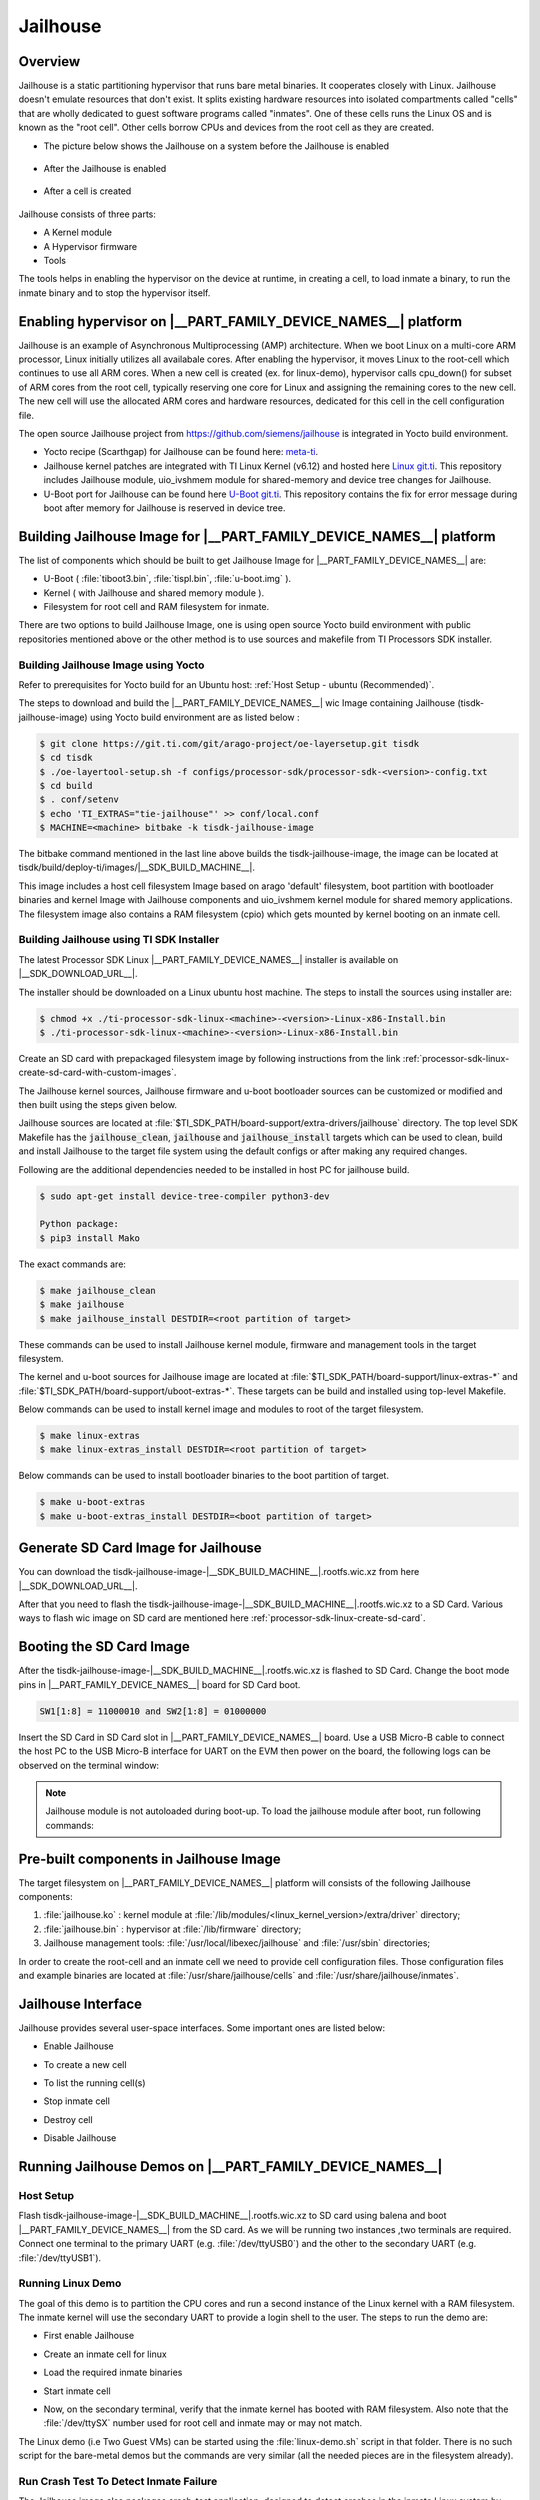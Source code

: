 #########
Jailhouse
#########

********
Overview
********

Jailhouse is a static partitioning hypervisor that runs bare metal binaries. It
cooperates closely with Linux. Jailhouse doesn't emulate resources that don't
exist. It splits existing hardware resources into isolated compartments called
"cells" that are wholly dedicated to guest software programs called "inmates".
One of these cells runs the Linux OS and is known as the "root cell". Other cells
borrow CPUs and devices from the root cell as they are created.

* The picture below shows the Jailhouse on a system before the Jailhouse is enabled

.. figure:: ./images/arch_native.png

* After the Jailhouse is enabled

.. figure:: ./images/enable_jailhouse.png

* After a cell is created

.. figure:: ./images/root_inmate_new.png

Jailhouse consists of three parts:

- A Kernel module
- A Hypervisor firmware
- Tools

The tools helps in enabling the hypervisor on the device at runtime, in creating a cell, to load inmate a binary,
to run the inmate binary and to stop the hypervisor itself.

**************************************************************
Enabling hypervisor on |__PART_FAMILY_DEVICE_NAMES__| platform
**************************************************************

Jailhouse is an example of Asynchronous Multiprocessing (AMP) architecture.
When we boot Linux on a multi-core ARM processor, Linux initially utilizes
all availabale cores. After enabling the hypervisor, it moves Linux to the
root-cell which continues to use all ARM cores.
When a new cell is created (ex. for linux-demo), hypervisor calls cpu_down()
for subset of ARM cores from the root cell, typically reserving one core for
Linux and assigning the remaining cores to the new cell. The new cell will use
the allocated ARM cores and hardware resources, dedicated for this cell in the
cell configuration file.

The open source Jailhouse project from https://github.com/siemens/jailhouse is integrated in Yocto build environment.

- Yocto recipe (Scarthgap) for Jailhouse can be found here: `meta-ti <https://git.ti.com/cgit/arago-project/meta-ti/tree/meta-ti-extras/recipes-ti/jailhouse?h=scarthgap>`__.

- Jailhouse kernel patches are integrated with TI Linux Kernel (v6.12) and hosted here `Linux git.ti <https://git.ti.com/cgit/processor-sdk/linux/>`__. This repository includes Jailhouse module,
  uio_ivshmem module for shared-memory and device tree changes for Jailhouse.

- U-Boot port for Jailhouse can be found here `U-Boot git.ti <https://git.ti.com/cgit/processor-sdk/u-boot/>`__. This repository contains the fix for error
  message during boot after memory for Jailhouse is reserved in device tree.

********************************************************************
Building Jailhouse Image for |__PART_FAMILY_DEVICE_NAMES__| platform
********************************************************************

The list of components which should be built to get Jailhouse Image for |__PART_FAMILY_DEVICE_NAMES__| are:

* U-Boot ( :file:`tiboot3.bin`, :file:`tispl.bin`, :file:`u-boot.img` ).
* Kernel ( with Jailhouse and shared memory module ).
* Filesystem for root cell and RAM filesystem for inmate.

There are two options to build Jailhouse Image, one is using open source Yocto build
environment with public repositories mentioned above or the other method is to
use sources and makefile from TI Processors SDK installer.

Building Jailhouse Image using Yocto
====================================

Refer to prerequisites for Yocto build for an Ubuntu host: :ref:`Host Setup - ubuntu (Recommended)`.

The steps to download and build the |__PART_FAMILY_DEVICE_NAMES__| wic Image containing Jailhouse (tisdk-
jailhouse-image) using Yocto build environment are as listed below :

.. code-block:: console

   $ git clone https://git.ti.com/git/arago-project/oe-layersetup.git tisdk
   $ cd tisdk
   $ ./oe-layertool-setup.sh -f configs/processor-sdk/processor-sdk-<version>-config.txt
   $ cd build
   $ . conf/setenv
   $ echo 'TI_EXTRAS="tie-jailhouse"' >> conf/local.conf
   $ MACHINE=<machine> bitbake -k tisdk-jailhouse-image

The bitbake command mentioned in the last line above builds the tisdk-jailhouse-image,
the image can be located at tisdk/build/deploy-ti/images/|__SDK_BUILD_MACHINE__|.

This image includes a host cell filesystem Image based on arago 'default' filesystem,
boot partition with bootloader binaries and kernel Image with Jailhouse components and
uio_ivshmem kernel module for shared memory applications. The filesystem image
also contains a RAM filesystem (cpio) which gets mounted by kernel booting on an
inmate cell.

Building Jailhouse using TI SDK Installer
=========================================

The latest Processor SDK Linux |__PART_FAMILY_DEVICE_NAMES__| installer is available on |__SDK_DOWNLOAD_URL__|.

The installer should be downloaded on a Linux ubuntu host machine. The steps to
install the sources using installer are:

.. code-block:: console

   $ chmod +x ./ti-processor-sdk-linux-<machine>-<version>-Linux-x86-Install.bin
   $ ./ti-processor-sdk-linux-<machine>-<version>-Linux-x86-Install.bin


Create an SD card with prepackaged filesystem image by following instructions from
the link :ref:`processor-sdk-linux-create-sd-card-with-custom-images`.

The Jailhouse kernel sources, Jailhouse firmware and u-boot bootloader sources
can be customized or modified and then built using the steps given below.

Jailhouse sources are located at :file:`$TI_SDK_PATH/board-support/extra-drivers/jailhouse`
directory. The top level SDK Makefile has the :code:`jailhouse_clean`, :code:`jailhouse` and
:code:`jailhouse_install` targets which can be used to clean, build and install Jailhouse
to the target file system using the default configs or after making any required changes.

Following are the additional dependencies needed to be installed in host PC for jailhouse
build.

.. code-block:: console

   $ sudo apt-get install device-tree-compiler python3-dev

   Python package:
   $ pip3 install Mako

The exact commands are:

.. code-block:: console

   $ make jailhouse_clean
   $ make jailhouse
   $ make jailhouse_install DESTDIR=<root partition of target>

These commands can be used to install Jailhouse kernel module, firmware and
management tools in the target filesystem.

The kernel and u-boot sources for Jailhouse image are located at
:file:`$TI_SDK_PATH/board-support/linux-extras-*` and
:file:`$TI_SDK_PATH/board-support/uboot-extras-*`. These targets can be build
and installed using top-level Makefile.

Below commands can be used to install kernel image and modules to root of the target
filesystem.

.. code-block:: console

   $ make linux-extras
   $ make linux-extras_install DESTDIR=<root partition of target>


Below commands can be used to install bootloader binaries to the boot partition
of target.

.. code-block:: console

   $ make u-boot-extras
   $ make u-boot-extras_install DESTDIR=<boot partition of target>

************************************
Generate SD Card Image for Jailhouse
************************************

You can download the tisdk-jailhouse-image-|__SDK_BUILD_MACHINE__|.rootfs.wic.xz from here |__SDK_DOWNLOAD_URL__|.

After that you need to flash the tisdk-jailhouse-image-|__SDK_BUILD_MACHINE__|.rootfs.wic.xz
to a SD Card. Various ways to flash wic image on SD card are mentioned
here :ref:`processor-sdk-linux-create-sd-card`.

*************************
Booting the SD Card Image
*************************

After the tisdk-jailhouse-image-|__SDK_BUILD_MACHINE__|.rootfs.wic.xz is flashed to SD Card. Change
the boot mode pins in |__PART_FAMILY_DEVICE_NAMES__| board for SD Card boot.

.. code-block:: console

   SW1[1:8] = 11000010 and SW2[1:8] = 01000000

Insert the SD Card in SD Card slot in |__PART_FAMILY_DEVICE_NAMES__| board. Use a
USB Micro-B cable to connect the host PC to the USB Micro-B interface for UART
on the EVM then power on the board, the following logs can be observed on the terminal window:

.. ifconfig:: CONFIG_part_variant in ('AM62X')

   .. code-block:: console

      Trying to boot from MMC2
      Authentication passed
      Authentication passed
      Authentication passed
      Authentication passed
      Authentication passed
      Starting ATF on ARM64 core...
      ...


       _____                    _____           _         _
      |  _  |___ ___ ___ ___   |  _  |___ ___  |_|___ ___| |_
      |     |  _| .'| . | . |  |   __|  _| . | | | -_|  _|  _|
      |__|__|_| |__,|_  |___|  |__|  |_| |___|_| |___|___|_|
                    |___|                    |___|

      Arago Project <machine> -

      Arago 2025.01 <machine> -

      <machine> login:

.. ifconfig:: CONFIG_part_variant in ('AM62PX')

   .. code-block:: console

      Trying to boot from MMC2
      Authentication passed
      Authentication passed
      Authentication passed
      Authentication passed
      Authentication passed
      Starting ATF on ARM64 core...

      ...


       _____                    _____           _         _
      |  _  |___ ___ ___ ___   |  _  |___ ___  |_|___ ___| |_
      |     |  _| .'| . | . |  |   __|  _| . | | | -_|  _|  _|
      |__|__|_| |__,|_  |___|  |__|  |_| |___|_| |___|___|_|
                    |___|                    |___|

      Arago Project am62pxx-evm -

      Arago 2025.01 am62pxx-evm -

      am62pxx-evm login:

.. ifconfig:: CONFIG_part_variant in ('AM62LX')

   .. code-block:: console

      Trying to boot from MMC2

      ...
       _____                    _____           _         _
      |  _  |___ ___ ___ ___   |  _  |___ ___  |_|___ ___| |_
      |     |  _| .'| . | . |  |   __|  _| . | | | -_|  _|  _|
      |__|__|_| |__,|_  |___|  |__|  |_| |___|_| |___|___|_|
                    |___|                    |___|

      Arago Project am62lxx-evm -

      Arago 2025.01 am62lxx-evm -

      am62lxx-evm login:

.. note:: 
   Jailhouse module is not autoloaded during boot-up. To load the jailhouse module
   after boot, run following commands:

   .. ifconfig:: CONFIG_part_variant in ('AM62X')

      .. code-block:: console

         root@<machine>: modprobe jailhouse

   .. ifconfig:: CONFIG_part_variant in ('AM62PX')

      .. code-block:: console

         root@am62pxx-evm: modprobe jailhouse

   .. ifconfig:: CONFIG_part_variant in ('AM62LX')

      .. code-block:: console

         root@am62lxx-evm: modprobe jailhouse

***************************************
Pre-built components in Jailhouse Image
***************************************

The target filesystem on |__PART_FAMILY_DEVICE_NAMES__| platform will consists
of the following Jailhouse components:

#. :file:`jailhouse.ko`  : kernel module at
   :file:`/lib/modules/<linux_kernel_version>/extra/driver` directory;
#. :file:`jailhouse.bin` : hypervisor at :file:`/lib/firmware` directory;
#. Jailhouse management tools:
   :file:`/usr/local/libexec/jailhouse` and :file:`/usr/sbin` directories;

In order to create the root-cell and an inmate cell we need to provide
cell configuration files. Those configuration files and example binaries
are located at :file:`/usr/share/jailhouse/cells` and :file:`/usr/share/jailhouse/inmates`.

*******************
Jailhouse Interface
*******************

Jailhouse provides several user-space interfaces. Some important ones are listed
below:

- Enable Jailhouse

.. ifconfig:: CONFIG_part_variant in ('AM62X')

   .. code-block:: console

      root@<machine>: jailhouse cell enable <root cell config>

.. ifconfig:: CONFIG_part_variant in ('AM62PX')

   .. code-block:: console

      root@am62pxx-evm: jailhouse cell enable <root cell config>

.. ifconfig:: CONFIG_part_variant in ('AM62LX')

   .. code-block:: console

      root@am62lxx-evm: jailhouse cell enable <root cell config>

- To create a new cell

.. ifconfig:: CONFIG_part_variant in ('AM62X')

   .. code-block:: console

      root@<machine>: jailhouse cell create <inmate cell config>

.. ifconfig:: CONFIG_part_variant in ('AM62PX')

   .. code-block:: console

      root@am62pxx-evm: jailhouse cell create <inmate cell config>

.. ifconfig:: CONFIG_part_variant in ('AM62LX')

   .. code-block:: console

      root@am62lxx-evm: jailhouse cell create <inmate cell config>

- To list the running cell(s)

.. ifconfig:: CONFIG_part_variant in ('AM62X')

   .. code-block:: console

      root@<machine>: jailhouse cell list

.. ifconfig:: CONFIG_part_variant in ('AM62PX')

   .. code-block:: console

      root@am62pxx-evm: jailhouse cell list

.. ifconfig:: CONFIG_part_variant in ('AM62LX')

   .. code-block:: console

      root@am62lxx-evm: jailhouse cell list

-  Stop inmate cell

.. ifconfig:: CONFIG_part_variant in ('AM62X')

   .. code-block:: console

      root@<machine>: jailhouse cell shutdown <id or name of inmate cell>

.. ifconfig:: CONFIG_part_variant in ('AM62PX')

   .. code-block:: console

      root@am62pxx-evm: jailhouse cell shutdown <id or name of inmate cell>

.. ifconfig:: CONFIG_part_variant in ('AM62LX')

   .. code-block:: console

      root@am62lxx-evm: jailhouse cell shutdown <id or name of inmate cell>

-  Destroy cell

.. ifconfig:: CONFIG_part_variant in ('AM62X')

   .. code-block:: console

      root@<machine>: jailhouse cell destroy <id or name of inmate cell>

.. ifconfig:: CONFIG_part_variant in ('AM62PX')

   .. code-block:: console

      root@am62pxx-evm: jailhouse cell destroy <id or name of inmate cell>

.. ifconfig:: CONFIG_part_variant in ('AM62LX')

   .. code-block:: console

      root@am62lxx-evm: jailhouse cell destroy <id or name of inmate cell>

-  Disable Jailhouse

.. ifconfig:: CONFIG_part_variant in ('AM62X')

   .. code-block:: console

      root@<machine>: jailhouse disable

.. ifconfig:: CONFIG_part_variant in ('AM62PX')

   .. code-block:: console

      root@am62pxx-evm: jailhouse disable

.. ifconfig:: CONFIG_part_variant in ('AM62LX')

   .. code-block:: console

      root@am62lxx-evm: jailhouse disable

*********************************************************
Running Jailhouse Demos on |__PART_FAMILY_DEVICE_NAMES__|
*********************************************************

Host Setup
==========

Flash tisdk-jailhouse-image-|__SDK_BUILD_MACHINE__|.rootfs.wic.xz to SD card using balena
and boot |__PART_FAMILY_DEVICE_NAMES__| from the SD card. As we will be running
two instances ,two terminals are required. Connect one terminal to the primary
UART (e.g. :file:`/dev/ttyUSB0`) and the other to the secondary UART (e.g. :file:`/dev/ttyUSB1`).

Running Linux Demo
==================

The goal of this demo is to partition the CPU cores and run a second instance of
the Linux kernel with a RAM filesystem. The inmate kernel will use the
secondary UART to provide a login shell to the user. The steps to run
the demo are:

- First enable Jailhouse

.. ifconfig:: CONFIG_part_variant in ('AM62X')

   .. code-block:: console

      root@<machine>: jailhouse enable /usr/share/jailhouse/cells/k3-am625-sk.cell

.. ifconfig:: CONFIG_part_variant in ('AM62PX')

   .. code-block:: console

      root@am62pxx-evm: jailhouse enable /usr/share/jailhouse/cells/k3-am62p5-sk.cell

.. ifconfig:: CONFIG_part_variant in ('AM62LX')

   .. code-block:: console

      root@am62lxx-evm: jailhouse enable /usr/share/jailhouse/cells/k3-am62l3-evm.cell

- Create an inmate cell for linux

.. ifconfig:: CONFIG_part_variant in ('AM62X')

   .. code-block:: console

      root@<machine>: jailhouse cell create /usr/share/jailhouse/cells/k3-am625-sk-linux-demo.cell

.. ifconfig:: CONFIG_part_variant in ('AM62PX')

   .. code-block:: console

      root@am62pxx-evm: jailhouse cell create /usr/share/jailhouse/cells/k3-am62p5-sk-linux-demo.cell

.. ifconfig:: CONFIG_part_variant in ('AM62LX')

   .. code-block:: console

      root@am62lxx-evm: jailhouse cell create /usr/share/jailhouse/cells/k3-am62l3-evm-linux-demo.cell

-  Load the required inmate binaries

.. ifconfig:: CONFIG_part_variant in ('AM62X')

   .. code-block:: console

      root@<machine>: jailhouse cell load k3-am625-sk-linux-demo /usr/libexec/jailhouse/linux-loader.bin -a 0x0 -s "kernel=0xe0200000 dtb=0xe0000000" -a 0x1000 /boot/Image -a 0xe0200000 /boot/tisdk-jailhouse-inmate-am62xx-evm.rootfs.cpio -a 0xe2a5e000 /usr/share/jailhouse/inmate-k3-am625-sk.dtb -a 0xe0000000

   linux-loader.bin is a small application provided and built by Jailhouse source
   tree to run inmates. As you can see (-a 0x0) it is loaded to virtual address 0x0.
   "-s "kernel=0xe0200000 dtb=0xe0000000" -a 0x1000" - is the linux_loader argument
   loaded as string to virtual address 0x1000, which instructs the linux-loader to
   branch to the those addresses. Kernel Image is loaded to the virtual address
   0xe0200000, jailhouse inmate ramfs to 0xe2a5e000 and device tree for inmate to 0xe0000000.

.. ifconfig:: CONFIG_part_variant in ('AM62PX')

   linux-loader.bin is a small application provided and built by Jailhouse source
   tree to run inmates. As you can see (-a 0x0) it is loaded to virtual address 0x0.
   "-s "kernel=0x9e0200000 dtb=0x9e0000000" -a 0x1000" - is the linux_loader argument
   loaded as string to virtual address 0x1000, which instructs the linux-loader to
   branch to the those addresses. Kernel Image is loaded to the virtual address
   0x9e0200000, jailhouse inmate ramfs to 0x9e2a5e000 and device tree for inmate to 0x9e0000000.

   .. code-block:: console

      root@am62pxx-evm: jailhouse cell load k3-am62p5-sk-linux-demo /usr/libexec/jailhouse/linux-loader.bin -a 0x0 -s "kernel=0x9e0200000 dtb=0x9e0000000" -a 0x1000 /boot/Image -a 0x9e0200000 /boot/tisdk-jailhouse-inmate-am62pxx-evm.rootfs.cpio -a 0x9e2a5e000 /usr/share/jailhouse/inmate-k3-am62p5-sk.dtb -a 0x9e0000000

.. ifconfig:: CONFIG_part_variant in ('AM62LX')

   linux-loader.bin is a small application provided and built by Jailhouse source
   tree to run inmates. As you can see (-a 0x0) it is loaded to virtual address 0x0.
   "-s "kernel=0xc0800000 dtb=0xc0600000" -a 0x1000" - is the linux_loader argument
   loaded as string to virtual address 0x1000, which instructs the linux-loader to
   branch to the those addresses. Kernel Image is loaded to the virtual address
   0xc0800000, jailhouse inmate ramfs to 0xc286e000 and device tree for inmate to 0xc0600000.

   .. code-block:: console

      root@am62lxx-evm: jailhouse cell load k3-am62l3-evm-linux-demo /usr/libexec/jailhouse/linux-loader.bin -a 0x0 -s "kernel=0xc0800000 dtb=0xc0600000" -a 0x1000 /boot/Image -a 0xc0800000 /boot/tisdk-jailhouse-inmate-rt-am62lxx-evm.rootfs.cpio -a 0xc286e000 /usr/share/jailhouse/inmate-k3-am62l3-evm.dtb -a 0xc0600000

-  Start inmate cell

.. ifconfig:: CONFIG_part_variant in ('AM62X')

   .. code-block:: console

      root@<machine>: jailhouse cell start k3-am625-sk-linux-demo

.. ifconfig:: CONFIG_part_variant in ('AM62PX')

   .. code-block:: console

      root@am62pxx-evm: jailhouse cell start k3-am62p5-sk-linux-demo

.. ifconfig:: CONFIG_part_variant in ('AM62LX')

   .. code-block:: console

      root@am62lxx-evm: jailhouse cell start k3-am62l3-evm-linux-demo

- Now, on the secondary terminal, verify that the inmate kernel has booted with RAM filesystem.
  Also note that the :file:`/dev/ttySX` number used for root cell and inmate may or may not match.

.. ifconfig:: CONFIG_part_variant in ('AM62X')

   .. code-block:: console

      [  OK  ] Finished Record Runlevel Change in UTMP.

       _____                    _____           _         _
      |  _  |___ ___ ___ ___   |  _  |___ ___  |_|___ ___| |_
      |     |  _| .'| . | . |  |   __|  _| . | | | -_|  _|  _|
      |__|__|_| |__,|_  |___|  |__|  |_| |___|_| |___|___|_|
                     |___|                    |___|

      Arago Project <machine> -

      Arago 2025.01 <machine> -

      <machine> login: root

.. ifconfig:: CONFIG_part_variant in ('AM62PX')

   .. code-block:: console

      [  OK  ] Finished Record Runlevel Change in UTMP.

      |  _  |___ ___ ___ ___   |  _  |___ ___  |_|___ ___| |_
      |     |  _| .'| . | . |  |   __|  _| . | | | -_|  _|  _|
      |__|__|_| |__,|_  |___|  |__|  |_| |___|_| |___|___|_|
                    |___|                    |___|

      Arago Project am62pxx-evm -

      Arago 2025.01 am62pxx-evm -

      am62pxx-evm login: root

.. ifconfig:: CONFIG_part_variant in ('AM62LX')

   .. code-block:: console

      [  OK  ] Finished Record Runlevel Change in UTMP.

      |  _  |___ ___ ___ ___   |  _  |___ ___  |_|___ ___| |_
      |     |  _| .'| . | . |  |   __|  _| . | | | -_|  _|  _|
      |__|__|_| |__,|_  |___|  |__|  |_| |___|_| |___|___|_|
                    |___|                    |___|

      Arago Project am62lxx-evm -

      Arago 2025.01 am62lxx-evm -

      am62lxx-evm login: root

The Linux demo (i.e Two Guest VMs) can be started using the :file:`linux-demo.sh` script
in that folder. There is no such script for the bare-metal demos but the commands
are very similar (all the needed pieces are in the filesystem already).

Run Crash Test To Detect Inmate Failure
=======================================

The Jailhouse image also packages crash-test application, designed to detect crashes
in the inmate Linux system by sending ICMP packets at regular intervals from the root
side. If the application fails to receive ICMP echo reply packets within the expected
timeframe, it prints "No response received for packet x" on the console which signifies
a potential crash in the inmate Linux system.

It utilizes network interface created on both root and inmate side using the ivshmem
net module to facilitate communication between the root side and the inmate Linux
system. It ensures continuous monitoring for effective crash detection.

Crash test application can be run by using the :file:`linux-demo.sh` script present in
:file:`/usr/share/jailhouse`.

To start crash test after linux demo

.. code-block:: console

   root@<machine>: ./usr/share/jailhouse/linux-demo.sh -c

To start crash test in background mode

.. code-block:: console

   root@<machine>: ./usr/share/jailhouse/linux-demo.sh -c -b

To skip crash test and only start linux demo

.. code-block:: console

   root@<machine>: ./usr/share/jailhouse/linux-demo.sh

Adding custom demos or applications in Inmate Filesystem
========================================================

Custom demos can also be run in inmate after copying the required files in RAM filesystem.
This can be done using following steps:-

- Extract the tisdk-jailhouse-inmate-|__SDK_BUILD_MACHINE__|.rootfs.cpio file in a separate folder(ex. temp) in
  linux host PC. This file is present in :file:`/media/$USER/root/boot/` or from output from
  yocto build.

.. code-block:: console

   $ cpio -iv < <path to cpio>/tisdk-jailhouse-inmate-image-<machine>.rootfs.cpio

- Copy the your :file:`demo/app` to folder where cpio is extracted

.. code-block:: console

   $ cp <TI-SDK-PATH>/board-support/extra-drivers/jailhouse/tools/demos/ivshmem-demo <path to extracted cpio>

- Generate a new cpio file

.. code-block:: console

   $ find . | sort | cpio --reproducible -o -H newc -R root:root > <path you want to save your new cpio>/tisdk-jailhouse-inmate-<machine>.rootfs.cpio

Running Shared Memory Demo
==========================

The Jailhouse image contains modules for userspace I/O system (UIO) and Inter-VM
shared memory (IVSHMEM). This allows VMs to communicate with each other via a
shared memory mechanism.The IVSHMEM device is emulated in the hypervisor, and the
shared memory regions are reserved in the DTB for cross-cell communication.

For shared-memory demo we can use :file:`ivshmem-demo` application located at :file:`tools/demos`
in Jailhouse source directory. :file:`ivshmem-demo` application is already packaged in root and inmate.

Boot the Jailhouse image and run the linux demo script. After both root and
linux inmate are is started to check whether the device node exists run

.. code-block:: console

   root@<machine>: ls /dev/uio0
   root@<machine>: cat /proc/interrupts | grep uio.

Run ivshmem-demo on both root and inmate cell

- Root cell

.. ifconfig:: CONFIG_part_variant in ('AM62X')

   .. code-block:: console

      root@<machine>:/usr/share/jailhouse# ivshmem-demo
      ID = 0
      Maximum peers = 3
      state[0] = 1
      state[1] = 0
      state[2] = 3
      rw[0] = 0
      rw[1] = -1
      rw[2] = 1
      in@0x0000 = 0
      in@0x2000 = -1
      in@0x4000 = -1

      Sending interrupt 1 to peer 1

      Sending interrupt 1 to peer 1

      Sending interrupt 1 to peer 1

      Sending interrupt 1 to peer 1

      Interrupt #1
      state[0] = 1
      state[1] = 0
      state[2] = 0
      rw[0] = 1
      rw[1] = -1
      rw[2] = 1
      in@0x0000 = 10
      in@0x2000 = -1
      in@0x4000 = -1

.. ifconfig:: CONFIG_part_variant in ('AM62PX')

   .. code-block:: console

      root@am62pxx-evm:/usr/share/jailhouse# ivshmem-demo
      ID = 0
      Maximum peers = 3
      state[0] = 1
      state[1] = 0
      state[2] = 3
      rw[0] = 0
      rw[1] = -1
      rw[2] = 1
      in@0x0000 = 0
      in@0x2000 = -1
      in@0x4000 = -1

      Sending interrupt 1 to peer 1

      Sending interrupt 1 to peer 1

      Sending interrupt 1 to peer 1

      Sending interrupt 1 to peer 1

      Interrupt #1
      state[0] = 1
      state[1] = 0
      state[2] = 0
      rw[0] = 1
      rw[1] = -1
      rw[2] = 1
      in@0x0000 = 10
      in@0x2000 = -1
      in@0x4000 = -1

.. ifconfig:: CONFIG_part_variant in ('AM62LX')

   .. code-block:: console

      root@am62lxx-evm:/usr/share/jailhouse# ivshmem-demo
      ID = 0
      Maximum peers = 3
      state[0] = 1
      state[1] = 0
      state[2] = 3
      rw[0] = 0
      rw[1] = -1
      rw[2] = 1
      in@0x0000 = 0
      in@0x2000 = -1
      in@0x4000 = -1

      Sending interrupt 1 to peer 1

      Sending interrupt 1 to peer 1

      Sending interrupt 1 to peer 1

      Sending interrupt 1 to peer 1

      Interrupt #1
      state[0] = 1
      state[1] = 0
      state[2] = 0
      rw[0] = 1
      rw[1] = -1
      rw[2] = 1
      in@0x0000 = 0
      in@0x2000 = -1
      in@0x4000 = -1

- Inmate cell

.. ifconfig:: CONFIG_part_variant in ('AM62X')

   .. code-block:: console

      root@<machine>:/home# ./ivshmem-demo
      main program startedID = 2
      Maximum peers = 3
      state[0] = 0
      state[1] = 0
      state[2] = 3
      rw[0] = -1
      rw[1] = -1
      rw[2] = 0
      in@0x0000 = �
      in@0x2000 = -1
      in@0x4000 = -1

      Sending interrupt 3 to peer 0

      Sending interrupt 3 to peer 0

      Interrupt #1
      state[0] = 1
      state[1] = 0
      state[2] = 3
      rw[0] = 0
      rw[1] = -1
      rw[2] = 1
      in@0x0000 =
      in@0x2000 = -1
      in@0x4000 = -1

      Sending interrupt 3 to peer 0

      Sending interrupt 3 to peer 0

      Sending interrupt 3 to peer 0

      Sending interrupt 3 to peer 0
      ^C

.. ifconfig:: CONFIG_part_variant in ('AM62PX')

   .. code-block:: console

      root@am62pxx-evm:/home# ./ivshmem-demo
      main program startedID = 2
      Maximum peers = 3
      state[0] = 0
      state[1] = 0
      state[2] = 3
      rw[0] = -1
      rw[1] = -1
      rw[2] = 0
      in@0x0000 = �
      in@0x2000 = -1
      in@0x4000 = -1

      Sending interrupt 3 to peer 0

      Sending interrupt 3 to peer 0

      Interrupt #1
      state[0] = 1
      state[1] = 0
      state[2] = 3
      rw[0] = 0
      rw[1] = -1
      rw[2] = 1
      in@0x0000 =
      in@0x2000 = -1
      in@0x4000 = -1

      Sending interrupt 3 to peer 0

      Sending interrupt 3 to peer 0

      Sending interrupt 3 to peer 0

      Sending interrupt 3 to peer 0
      ^C

.. ifconfig:: CONFIG_part_variant in ('AM62LX')

   .. code-block:: console

      root@am62lxx-evm:/home# ./ivshmem-demo
      main program startedID = 2
      Maximum peers = 3
      state[0] = 0
      state[1] = 0
      state[2] = 3
      rw[0] = -1
      rw[1] = -1
      rw[2] = 0
      in@0x0000 = �
      in@0x2000 = -1
      in@0x4000 = -1

      Sending interrupt 3 to peer 0

      Sending interrupt 3 to peer 0

      Interrupt #1
      state[0] = 1
      state[1] = 0
      state[2] = 3
      rw[0] = 0
      rw[1] = -1
      rw[2] = 1
      in@0x0000 =
      in@0x2000 = -1
      in@0x4000 = -1

      Sending interrupt 3 to peer 0

      Sending interrupt 3 to peer 0

      Sending interrupt 3 to peer 0

      Sending interrupt 3 to peer 0
      ^C

You can see interrupts will be received in both inmate and root cell. Also, check
the values using 

.. code-block:: console

   root@<machine>:~# cat /proc/interrupts | grep uio

Below changes in :file:`ivshmem-demo.c` can be done to send characters from root to inmate
and vice versa.

.. code-block:: console

   diff --git a/tools/demos/ivshmem-demo.c b/tools/demos/ivshmem-demo.c
   index f9ef438e..4e1d26db 100644
   --- a/tools/demos/ivshmem-demo.c
   +++ b/tools/demos/ivshmem-demo.c
   @@ -75,7 +75,9 @@ static void print_shmem(void)
       printf("rw[0] = %d\n", rw[0]);
       printf("rw[1] = %d\n", rw[1]);
       printf("rw[2] = %d\n", rw[2]);
   -   printf("in@0x0000 = %d\n", in[0/4]);
   +   //printf("in@0x0000 = %d\n", in[0/4]);
   +   char *s = (char *)in;
   +   printf("in@0x0000 = %c\n", s[0]);
       printf("in@0x2000 = %d\n", in[0x2000/4]);
       printf("in@0x4000 = %d\n", in[0x4000/4]);
   }
   @@ -193,7 +195,8 @@ int main(int argc, char *argv[])
                                error(1, errno, "read(uio)");

                       rw[id] = int_count;
   -                   out[0] = int_count * 10;
   +                   //out[0] = int_count * 10;
   +                   memcpy((void *)out, "H", sizeof("H"));
                       printf("\nInterrupt #%d\n", int_count);
                       print_shmem();

It will send character (here "H") to root to inmate or vice versa when an interrupt
is received.

.. note::

   You may shutdown and start the same binary multiple times. Every time you start
   the binary, it starts from the beginning.

   If you have different binaries which use the same cell resources, you may reuse
   the created cell to run them. You need just shutdown the cell, load another
   binary and start it. If you need to run different binaries that requires different
   resources, you need to shutdown the running cell, destroy it, create a new one
   with required resources, load a new binary and start it.

Running Ethernet Demo
=====================

This application demonstrates how to use IVSHMEM Ethernet to communicate with another
linux inmate cell in the Jailhouse hypervisor. Configure the eth1 in root cell and eth0 in
inmate cell and ping.

- In inmate cell

.. code-block:: console

   root@<machine>: ifconfig enp0s1 192.168.0.2

- In root cell

.. code-block:: console

   root@<machine>: ifconfig enP1p0s1 192.168.0.3

Ping enp0s1 using enP1p0s1 #ping 192.168.0.2 in root cell or ping enP1p0s1 using enp0s1
ping 192.168.0.3 in inmate cell.

Ex. ping to inmate cell from root cell

.. code-block:: console

   root@<machine>: ping 192.168.0.2
   PING 192.168.0.2 (192.168.0.2): 56 data bytes
   64 bytes from 192.168.0.2: seq=0 ttl=64 time=0.707 ms
   64 bytes from 192.168.0.2: seq=1 ttl=64 time=0.373 ms

Running Baremetal Demos
=======================

Jailhouse comes with inmate demos located at the :file:`inmates/demos` directory. We will
see the working of two demo inmates: gic-demo and uart-demo. Those are very simple
bare-metal applications that demonstrate a uart and arm-timer interrupt. These
demos are common for all Jailhouse platforms.

Running UART Demo
-----------------

- Enable Jailhouse

.. ifconfig:: CONFIG_part_variant in ('AM62X')

   .. code-block:: console

      root@<machine>: jailhouse enable /usr/share/jailhouse/cells/k3-am625-sk.cell

.. ifconfig:: CONFIG_part_variant in ('AM62PX')

   .. code-block:: console

      root@am62pxx-evm: jailhouse enable /usr/share/jailhouse/cells/k3-am62p5-sk.cell

.. ifconfig:: CONFIG_part_variant in ('AM62LX')

   .. code-block:: console

      root@am62lxx-evm: jailhouse enable /usr/share/jailhouse/cells/k3-am62l3-evm.cell

- Create a inmate cell

.. ifconfig:: CONFIG_part_variant in ('AM62X')

   .. code-block:: console

      root@<machine>: jailhouse cell create /usr/share/jailhouse/cells/k3-am625-sk-inmate-demo.cell

.. ifconfig:: CONFIG_part_variant in ('AM62PX')

   .. code-block:: console

      root@am62pxx-evm: jailhouse cell create /usr/share/jailhouse/cells/k3-am62p5-sk-inmate-demo.cell

.. ifconfig:: CONFIG_part_variant in ('AM62LX')

   .. code-block:: console

      root@am62lxx-evm: jailhouse cell create /usr/share/jailhouse/cells/k3-am62l3-evm-inmate-demo.cell

- load uart-demo.bin in inmate cell

.. ifconfig:: CONFIG_part_variant in ('AM62X')

   .. code-block:: console

      root@<machine>: jailhouse cell load inmate-demo /usr/share/jailhouse/inmates/uart-demo.bin

.. ifconfig:: CONFIG_part_variant in ('AM62PX')

   .. code-block:: console

      root@am62pxx-evm: jailhouse cell load inmate-demo /usr/share/jailhouse/inmates/uart-demo.bin

.. ifconfig:: CONFIG_part_variant in ('AM62LX')

   .. code-block:: console

      root@am62lxx-evm: jailhouse cell load inmate-demo /usr/share/jailhouse/inmates/uart-demo.bin

- Start inmate cell

.. ifconfig:: CONFIG_part_variant in ('AM62X')

   .. code-block:: console

      root@<machine>: jailhouse cell start inmate-demo

.. ifconfig:: CONFIG_part_variant in ('AM62PX')

   .. code-block:: console

      root@am62pxx-evm: jailhouse cell start inmate-demo

.. ifconfig:: CONFIG_part_variant in ('AM62LX')

   .. code-block:: console

      root@am62lxx-evm: jailhouse cell start inmate-demo

- You will see UART demo running in secondary terminal for inmate

.. code-block:: console

   Hello 1 from cell!
   Hello 2 from cell!
   Hello 3 from cell!
   Hello 4 from cell!
   Hello 5 from cell!
   Hello 6 from cell!
   Hello 7 from cell!
   Hello 8 from cell!

Running GIC Demo
----------------

- Enable Jailhouse

.. ifconfig:: CONFIG_part_variant in ('AM62X')

   .. code-block:: console

      root@<machine>: jailhouse enable /usr/share/jailhouse/cells/k3-am625-sk.cell

.. ifconfig:: CONFIG_part_variant in ('AM62PX')

   .. code-block:: console

      root@am62pxx-evm: jailhouse enable /usr/share/jailhouse/cells/k3-am62p5-sk.cell

.. ifconfig:: CONFIG_part_variant in ('AM62LX')

   .. code-block:: console

      root@am62lxx-evm: jailhouse enable /usr/share/jailhouse/cells/k3-am62l3-evm.cell

- Create a inmate cell

.. ifconfig:: CONFIG_part_variant in ('AM62X')

   .. code-block:: console

      root@<machine>: jailhouse cell create /usr/share/jailhouse/cells/k3-am625-sk-inmate-demo.cell

.. ifconfig:: CONFIG_part_variant in ('AM62PX')

   .. code-block:: console

      root@am62pxx-evm: jailhouse cell create /usr/share/jailhouse/cells/k3-am62p5-sk-inmate-demo.cell

.. ifconfig:: CONFIG_part_variant in ('AM62LX')

   .. code-block:: console

      root@am62lxx-evm: jailhouse cell create /usr/share/jailhouse/cells/k3-am62l3-evm-inmate-demo.cell

- Load gic-demo.bin in inmate cell

.. ifconfig:: CONFIG_part_variant in ('AM62X')

   .. code-block:: console

      root@<machine>: jailhouse cell load inmate-demo /usr/share/jailhouse/inmates/gic-demo.bin

.. ifconfig:: CONFIG_part_variant in ('AM62PX')

   .. code-block:: console

      root@am62pxx-evm: jailhouse cell load inmate-demo /usr/share/jailhouse/inmates/gic-demo.bin

.. ifconfig:: CONFIG_part_variant in ('AM62LX')

   .. code-block:: console

      root@am62lxx-evm: jailhouse cell load inmate-demo /usr/share/jailhouse/inmates/gic-demo.bin

- Start inmate cell

.. ifconfig:: CONFIG_part_variant in ('AM62X')

   .. code-block:: console

      root@<machine>: jailhouse cell start inmate-demo

.. ifconfig:: CONFIG_part_variant in ('AM62PX')

   .. code-block:: console

      root@am62pxx-evm: jailhouse cell start inmate-demo

.. ifconfig:: CONFIG_part_variant in ('AM62LX')

   .. code-block:: console

      root@am62lxx-evm: jailhouse cell start inmate-demo

- You will see GIC demo running in secondary terminal inmate

.. code-block:: console

   Initializing the GIC...
   Initializing the timer...
   Timer fired, jitter:   9324 ns, min:   9324 ns, max:   9324 ns
   Timer fired, jitter:   4794 ns, min:   4794 ns, max:   9324 ns
   Timer fired, jitter:   4289 ns, min:   4289 ns, max:   9324 ns
   Timer fired, jitter:   4249 ns, min:   4249 ns, max:   9324 ns
   Timer fired, jitter:    739 ns, min:    739 ns, max:   9324 ns
   Timer fired, jitter:   4489 ns, min:    739 ns, max:   9324 ns
   Timer fired, jitter:   4184 ns, min:    739 ns, max:   9324 ns
   Timer fired, jitter:   4184 ns, min:    739 ns, max:   9324 ns
   Timer fired, jitter:   5034 ns, min:    739 ns, max:   9324 ns

******************
Memory Reservation
******************

Linux kernel has to reserve some memory for Jailhouse hypervisor and for inmate.
This memory has to be reserved statically.

.. ifconfig:: CONFIG_part_variant in ('AM62X')

   Following example shows reservation of 518MB physical memory for hypervisor,
   inmates and also shared memory region for cross-cell communication.

   .. code-block:: dts

      hyp_mem: jailhouse@dfa00000 {
        reg = <0x0 0xdfa00000 0x0 0x20600000>;
        alignment = <0x1000>;
        no-map;
      };

.. ifconfig:: CONFIG_part_variant in ('AM62PX')

   Following example shows reservation of 518MB physical memory for hypervisor,
   inmates and also shared memory region for cross-cell communication.

   .. code-block:: dts

      hyp_mem: jailhouse@9dfa00000 {
            reg = <0x00000009 0xdfa00000 0x0 0x20600000>;
            alignment = <0x1000>;
            no-map;
      };

.. ifconfig:: CONFIG_part_variant in ('AM62LX')

   Following example shows reservation of 1024MB physical memory for hypervisor,
   inmates and also shared memory region for cross-cell communication.

   .. code-block:: dts

      hyp_mem: jailhouse@c0000000 {
            reg = <0x0 0xc0000000 0x0 0x40000000>; /* For jailhouse */
            alignment = <0x1000>;
            no-map;
      };

****************************
Hardware Modules Reservation
****************************

Jailhouse is a partitioning hypervisor. This means a HW peripheral is in exclusive
control of one of the cells. Jailhouse cell config file defines this ownership to
ensure that all accesses to peripherals are isolated between different cells.
Access to any peripheral outside of the owned will be treated as violation, and
Jailhouse will park that cell. To ensure that Linux uses only the assigned peripheral,
we can disable the peripherals which are owned by the other cell.

Following nodes describe an example of how devices are disabled in the root cell
device tree.

.. code-block:: dts

   /* Disable uart used by inmate cell */
   &main_uart1 {
        status = "disabled";
   };

   /* Disable emmc instance used by inmate cell */
   &sdhci0 {
        status = "disabled";
    };

***********************
Root-cell configuration
***********************

When hypervisor is being enabled it creates a cell for Linux and moves it to that
cell. The cell is called as "root-cell". The cell configuration as a "*.c" which
gets compiled to "*.cell" file. The hypervisor uses the "cell" file to create a
cell. The cell configuration describes memory regions and their attributes which
will be used by the cell,

.. ifconfig:: CONFIG_part_variant in ('AM62X')

   .. code-block:: c

      .mem_regions = {
      /* IVSHMEM shared memory regions for 00:00.0 (demo)
      {
            .phys_start = 0xdfa00000,
            .virt_start = 0xdfa00000,
            .size = 0x10000,
            .flags = JAILHOUSE_MEM_READ,
       },
       {
            .phys_start = 0xdfa10000,
            .virt_start = 0xdfa10000,
            .size = 0x10000,
            .flags = JAILHOUSE_MEM_READ | JAILHOUSE_MEM_WRITE,
       },
       /* Peer 0  {
            .phys_start = 0xdfa20000,
            .virt_start = 0xdfa20000,
            .size = 0x10000,
            .flags = JAILHOUSE_MEM_READ | JAILHOUSE_MEM_WRITE,
       },
       /* Peer 1  {
            .phys_start = 0xdfa30000,
            .virt_start = 0xdfa30000,
            .size = 0x10000,
            .flags = JAILHOUSE_MEM_READ,
       },
       /* Peer 2  {
            .phys_start = 0xdfa40000,
            .virt_start = 0xdfa40000,
            .size = 0x10000,
            .flags = JAILHOUSE_MEM_READ,
       },
       /* IVSHMEM shared memory region for 00:01.0
       JAILHOUSE_SHMEM_NET_REGIONS(0xdfb00000, 0),
       {
            .phys_start = 0x01810000,
            .virt_start = 0x01810000,
            .size = 0x00070000,
            .flags = JAILHOUSE_MEM_READ | JAILHOUSE_MEM_WRITE |
            JAILHOUSE_MEM_IO,
       },
       {
            .phys_start = 0x018a0000,
            .virt_start = 0x018a0000,
            .size = 0x00060000,
            .flags = JAILHOUSE_MEM_READ | JAILHOUSE_MEM_WRITE |
            JAILHOUSE_MEM_IO,
       },
       /* RAM  {
            .phys_start = 0x80000000,
            .virt_start = 0x80000000,
            .size = 0x5fa00000,
            .flags = JAILHOUSE_MEM_READ | JAILHOUSE_MEM_WRITE |
            JAILHOUSE_MEM_EXECUTE,
       },
       /* RAM. Reserved for inmates {
            .phys_start = 0xe0000000,
            .virt_start = 0xe0000000,
            .size = 0x20000000,
            .flags = JAILHOUSE_MEM_READ | JAILHOUSE_MEM_WRITE |
            JAILHOUSE_MEM_EXECUTE,
       },

.. ifconfig:: CONFIG_part_variant in ('AM62PX')

   .. code-block:: c

      .mem_regions = {
      /* IVSHMEM shared memory regions for 00:00.0 (demo)
      {
            .phys_start = 0x9dfa00000,
            .virt_start = 0x9dfa00000,
            .size = 0x10000,
            .flags = JAILHOUSE_MEM_READ,
      },
      {
            .phys_start = 0x9dfa10000,
            .virt_start = 0x9dfa10000,
            .size = 0x10000,
            .flags = JAILHOUSE_MEM_READ | JAILHOUSE_MEM_WRITE,
      },
      /* Peer 0 {
            .phys_start = 0x9dfa20000,
            .virt_start = 0x9dfa20000,
            .size = 0x10000,
            .flags = JAILHOUSE_MEM_READ | JAILHOUSE_MEM_WRITE,
      },
      /* Peer 1 {
            .phys_start = 0x9dfa30000,
            .virt_start = 0x9dfa30000,
            .size = 0x10000,
            .flags = JAILHOUSE_MEM_READ,
      },
      /* Peer 2 {
            .phys_start = 0x9dfa40000,
            .virt_start = 0x9dfa40000,
            .size = 0x10000,
            .flags = JAILHOUSE_MEM_READ,
      },
      /* IVSHMEM shared memory region for 00:01.0
      JAILHOUSE_SHMEM_NET_REGIONS(0x9dfb00000, 0),
      {
            .phys_start = 0x01810000,
            .virt_start = 0x01810000,
            .size = 0x00070000,
            .flags = JAILHOUSE_MEM_READ | JAILHOUSE_MEM_WRITE |
            JAILHOUSE_MEM_IO,
      },
      {
            .phys_start = 0x018a0000,
            .virt_start = 0x018a0000,
            .size = 0x00060000,
            .flags = JAILHOUSE_MEM_READ | JAILHOUSE_MEM_WRITE |
            JAILHOUSE_MEM_IO,
      },
      /* RAM {
            .phys_start = 0x80000000,
            .virt_start = 0x80000000,
            .size = 0x80000000,
            .flags = JAILHOUSE_MEM_READ | JAILHOUSE_MEM_WRITE |
            JAILHOUSE_MEM_EXECUTE,
      },
      /* RAM {
            .phys_start = 0x880000000,
            .virt_start = 0x880000000,
            .size = 0x15fa00000,
            .flags = JAILHOUSE_MEM_READ | JAILHOUSE_MEM_WRITE |
            JAILHOUSE_MEM_EXECUTE,
      },
      /* RAM. Reserved for inmates {
            .phys_start = 0x9e0000000,
            .virt_start = 0x9e0000000,
            .size = 0x20000000,
            .flags = JAILHOUSE_MEM_READ | JAILHOUSE_MEM_WRITE |
            JAILHOUSE_MEM_EXECUTE,
      },

.. ifconfig:: CONFIG_part_variant in ('AM62LX')

   .. code-block:: c

      .mem_regions = {
      // IVSHMEM shared memory regions for 00:00.0 (demo)
      {
            .phys_start = 0xc0000000,
            .virt_start = 0xc0000000,
            .size = 0x10000,
            .flags = JAILHOUSE_MEM_READ,
      },
      {
            .phys_start = 0xc0010000,
            .virt_start = 0xc0010000,
            .size = 0x10000,
            .flags = JAILHOUSE_MEM_READ | JAILHOUSE_MEM_WRITE,
      },
      // Peer 0
      {
            .phys_start = 0xc0020000,
            .virt_start = 0xc0020000,
            .size = 0x10000,
            .flags = JAILHOUSE_MEM_READ | JAILHOUSE_MEM_WRITE,
      },
      // Peer 1
      {
            .phys_start = 0xc0030000,
            .virt_start = 0xc0030000,
            .size = 0x10000,
            .flags = JAILHOUSE_MEM_READ,
      },
      // Peer 2
      {
            .phys_start = 0xc0040000,
            .virt_start = 0xc0040000,
            .size = 0x10000,
            .flags = JAILHOUSE_MEM_READ,
      },
      // IVSHMEM shared memory region for 00:01.0
      JAILHOUSE_SHMEM_NET_REGIONS(0xc0100000, 0),
      {
            .phys_start = 0x01810000,
            .virt_start = 0x01810000,
            .size = 0x00070000,
            .flags = JAILHOUSE_MEM_READ | JAILHOUSE_MEM_WRITE |
                JAILHOUSE_MEM_IO,
      },
      {
            .phys_start = 0x018a0000,
            .virt_start = 0x018a0000,
            .size = 0x00060000,
            .flags = JAILHOUSE_MEM_READ | JAILHOUSE_MEM_WRITE |
                JAILHOUSE_MEM_IO,
      },
      // RAM
      {
            .phys_start = 0x80000000,
            .virt_start = 0x80000000,
            .size = 0x40000000,
            .flags = JAILHOUSE_MEM_READ | JAILHOUSE_MEM_WRITE |
                JAILHOUSE_MEM_EXECUTE,
      },
      // RAM. Reserved for inmates
      {
            .phys_start = 0xc0600000,
            .virt_start = 0xc0600000,
            .size = 0x3fa00000,
            .flags = JAILHOUSE_MEM_READ | JAILHOUSE_MEM_WRITE |
            JAILHOUSE_MEM_EXECUTE,
      },

bitmap of CPU cores dedicated for the cell,

.. ifconfig:: CONFIG_part_variant not in ('AM62LX')

   .. code-block:: c

      .cpus = {
            0xf,
      },

.. ifconfig:: CONFIG_part_variant in ('AM62LX')

   .. code-block:: c

      .cpus = {
            0x3,
      },

bitmap of interrupt controller SPI interrupts

.. code-block:: c

   .irqchips = {
        {
            .address = 0x01800000,
            .pin_base = 32,
            .pin_bitmap = {
            0xffffffff, 0xffffffff, 0xffffffff, 0xffffffff,
            },
        },
        {
            .address = 0x01800000,
            .pin_base = 160,
            .pin_bitmap = {
            0xffffffff, 0xffffffff, 0xffffffff, 0xffffffff,
            },
        },
        {
            .address = 0x01800000,
            .pin_base = 288,
            .pin_bitmap = {
            0xffffffff, 0xffffffff, 0xffffffff, 0xffffffff,
            },
        },
        {
            .address = 0x01800000,
            .pin_base = 416,
            .pin_bitmap = {
            0xffffffff, 0xffffffff, 0xffffffff, 0xffffffff,
            },
        },
        {
            .address = 0x01800000,
            .pin_base = 544,
            .pin_bitmap = {
            0xffffffff, 0xffffffff, 0xffffffff, 0xffffffff,
            },
        },
   },

and some other parameters.

In addition to this, the root cell also allocates the physical memory for the
hypervisor.

.. ifconfig:: CONFIG_part_variant in ('AM62X')

   .. code-block:: c

      .hypervisor_memory = {
            .phys_start = 0xdfc00000,
            .size = 0x400000,
      },

.. ifconfig:: CONFIG_part_variant in ('AM62PX')

   .. code-block:: c

      .hypervisor_memory = {
            .phys_start = 0x9dfc00000,
            .size = 0x400000,
      },

.. ifconfig:: CONFIG_part_variant in ('AM62LX')

   .. code-block:: c

      .hypervisor_memory = {
            .phys_start = 0xc0200000,
            .size = 0x400000,
      },

The "memory regions" section is used by hypervisor to create the second stage
MMU translation table.

***********
Performance
***********

Cache Benchmark
===============

In the Jailhouse hypervisor environment, cache benchmarking involves executing
cache-intensive operations, like the dd command, on the root side, while simultaneously
employing the perf tool on the inmate side to measure cache performance metrics.
This setup ensures that the cache activity generated on the root side is monitored
in real-time on the inmate side, allowing user to analyze cache hit rates, misses,
and other relevant metrics. Both the root and inmate system share one instance of L2
cache. It's important to emphasize that the performance observed during cache
benchmarking in a Jailhouse hypervisor environment may vary due to several factors.
These include workload characteristics, cache utilization patterns, system resource
availability, and potential interference from other processes or system activities.

.. ifconfig:: CONFIG_part_variant in ('AM62X')

   Root

   .. code-block:: console

      root@<machine>:/usr/share/jailhouse# dd if=/dev/zero of=large_file bs=1M count=2000
      2000+0 records in
      2000+0 records out
      2097152000 bytes (2.1 GB, 2.0 GiB) copied, 55.4181 s, 37.8 MB/s

   Inmate

   .. code-block:: console

      root@<machine>:~# perf stat -B -e cache-references,cache-misses,cycles,instructions,branches,faults,migrations sleep 5

      Performance counter stats for 'sleep 5':

            344746      cache-references
             10291      cache-misses                     #    2.99% of all cache refs
           3412780      cycles
            918681      instructions                     #    0.27  insn per cycle
            104012      branches
                57      faults
                 0      migrations

      5.004293725 seconds time elapsed

      0.000000000 seconds user
      0.004632000 seconds sys

      root@<machine>:~# perf stat -B -e cache-references,cache-misses,cycles,instructions,branches,faults,migrations sleep 5

      Performance counter stats for 'sleep 5':

            342780      cache-references
              9929      cache-misses                     #    2.90% of all cache refs
           3417097      cycles
            911493      instructions                     #    0.27  insn per cycle
      `      103554      branches
                58      faults
                 0      migrations

      5.004324530 seconds time elapsed

      0.000000000 seconds user
      0.004692000 seconds sys


.. ifconfig:: CONFIG_part_variant in ('AM62PX')

   Root

   .. code-block:: console

      root@am62pxx-evm:/usr/share/jailhouse# dd if=/dev/zero of=large_file bs=1M count=2000
      2000+0 records in
      2000+0 records out
      2097152000 bytes (2.1 GB, 2.0 GiB) copied, 26.8668 s, 78.1 MB/s

   Inmate

   .. code-block:: console

      root@am62pxx-evm:~# perf stat -B -e cache-references,cache-misses,cycles,instructions,branches,faults,migrations sleep 5

      Performance counter stats for 'sleep 5':

            342780      cache-references
              9929      cache-misses                     #    2.90% of all cache refs
           3417097      cycles
            911493      instructions                     #    0.27  insn per cycle
            103554      branches
                58      faults
                 0      migrations

      5.004324530 seconds time elapsed

      0.000000000 seconds user
      0.004692000 seconds sys

      root@am62pxx-evm:~# perf stat -B -e cache-references,cache-misses,cycles,instructions,branches,faults,migrations sleep 5

      Performance counter stats for 'sleep 5':

            342453      cache-references
              9657      cache-misses                     #    2.82% of all cache refs
           2729625      cycles
            908783      instructions                     #    0.33  insn per cycle
            102995      branches
                58      faults
                 0      migrations

      5.003581220 seconds time elapsed

      0.003911000 seconds user
      0.000000000 seconds sys

.. ifconfig:: CONFIG_part_variant in ('AM62LX')

   Root

   .. code-block:: console

      root@am62lxx-evm:/usr/share/jailhouse# dd if=/dev/zero of=large_file bs=1M count=2000
      2000+0 records in
      2000+0 records out
      2097152000 bytes (2.1 GB, 2.0 GiB) copied, 129.527 s, 16.2 MB/s

   Inmate

   .. code-block:: console

      Before running dd on root cell

      root@am62lxx-evm:~# perf stat -B -e cache-references,cache-misses,cycles,instructions,branches,faults,migrations sleep 5

      Performance counter stats for 'sleep 5':

            347935      cache-references
             10311      cache-misses                     #    2.96% of all cache refs
           3594367      cycles
            946244      instructions                     #    0.26  insn per cycle
            112870      branches
                58      faults
                 0      migrations

       5.005180425 seconds time elapsed

       0.000000000 seconds user
       0.005423000 seconds sys

       After running dd on root cell

       root@am62lxx-evm:~# perf stat -B -e cache-references,cache-misses,cycles,instructions,branches,faults,migrations sleep 5

       Performance counter stats for 'sleep 5':

            353473      cache-references
             10600      cache-misses                     #    3.00% of all cache refs
           3866606      cycles
            962639      instructions                     #    0.25  insn per cycle
            114501      branches
                59      faults
                 0      migrations

       5.005434560 seconds time elapsed

       0.005716000 seconds user
       0.000000000 seconds sys
